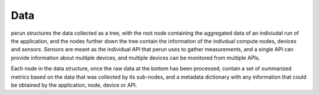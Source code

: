 .. _data:

Data
====

perun structures the data collected as a tree, with the root node containing the aggregated data of an indiviudal run of the application, and the nodes further down the tree contain the information of the indivdual compute nodes, devices and *sensors*. *Sensors* are meant as the individual API that perun uses to gather measurements, and a single API can provide information about multiple devices, and multiple devices can be monitored from multiple APIs.

.. image:: images/data_structure.png

Each node in the data structure, once the raw data at the bottom has been processed, contain a set of summarized metrics based on the data that was collected by its sub-nodes, and a metadata dictionary with any information that could be obtained by the application, node, device or API.
